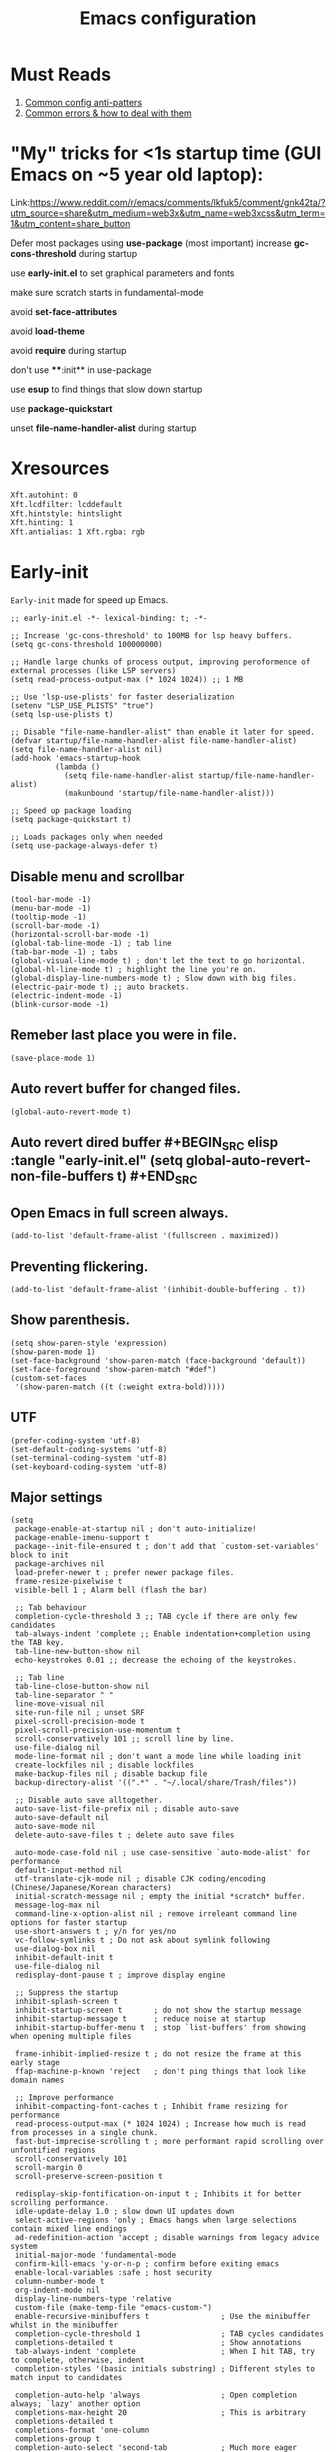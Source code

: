 #+TITLE: Emacs configuration
#+DESCRIPTION: Emacs configuration is written in orgmode. Code is directly written to the files using org-babel-tangle without the need to start orgmode at startup.
#+PROPERTY: header-args :lexical t :tangle "init.el" :mkdirp "lisp"
#+STARTUP: showeverything  hidestars

* Must Reads
1. [[https://discourse.doomemacs.org/t/common-config-anti-patterns/119][Common config anti-patters]]
2. [[https://discourse.doomemacs.org/t/common-errors-how-to-deal-with-them/58][Common errors & how to deal with them]]
* "My" tricks for <1s startup time (GUI Emacs on ~5 year old laptop):

Link:https://www.reddit.com/r/emacs/comments/lkfuk5/comment/gnk42ta/?utm_source=share&utm_medium=web3x&utm_name=web3xcss&utm_term=1&utm_content=share_button

Defer most packages using ***use-package*** (most important)
increase ***gc-cons-threshold*** during startup

use ***early-init.el*** to set graphical parameters and fonts

make sure scratch starts in fundamental-mode

avoid ***set-face-attributes***

avoid ***load-theme***

avoid ***require*** during startup

don't use ****:init** in use-package

use ***esup*** to find things that slow down startup

use ***package-quickstart***

unset ***file-name-handler-alist*** during startup

* Xresources
#+begin_src sh :tangle "~/.Xresources"
Xft.autohint: 0
Xft.lcdfilter: lcddefault
Xft.hintstyle: hintslight
Xft.hinting: 1
Xft.antialias: 1 Xft.rgba: rgb
#+end_src

* Early-init
=Early-init= made for speed up Emacs.

#+BEGIN_SRC elisp :tangle "early-init.el"
;; early-init.el -*- lexical-binding: t; -*-

;; Increase 'gc-cons-threshold' to 100MB for lsp heavy buffers.
(setq gc-cons-threshold 100000000)

;; Handle large chunks of process output, improving peroformence of external processes (like LSP servers)
(setq read-process-output-max (* 1024 1024)) ;; 1 MB

;; Use 'lsp-use-plists' for faster deserialization
(setenv "LSP_USE_PLISTS" "true")
(setq lsp-use-plists t)

;; Disable "file-name-handler-alist" than enable it later for speed.
(defvar startup/file-name-handler-alist file-name-handler-alist)
(setq file-name-handler-alist nil)
(add-hook 'emacs-startup-hook
          (lambda ()
            (setq file-name-handler-alist startup/file-name-handler-alist)
            (makunbound 'startup/file-name-handler-alist)))

;; Speed up package loading 
(setq package-quickstart t)

;; Loads packages only when needed
(setq use-package-always-defer t)
#+END_SRC

** Disable menu and scrollbar
#+BEGIN_SRC elisp :tangle "early-init.el"
(tool-bar-mode -1)
(menu-bar-mode -1)
(tooltip-mode -1)
(scroll-bar-mode -1)
(horizontal-scroll-bar-mode -1)
(global-tab-line-mode -1) ; tab line
(tab-bar-mode -1) ; tabs
(global-visual-line-mode t) ; don't let the text to go horizontal.
(global-hl-line-mode t) ; highlight the line you're on.
(global-display-line-numbers-mode t) ; Slow down with big files.
(electric-pair-mode t) ;; auto brackets.
(electric-indent-mode -1)
(blink-cursor-mode -1)
#+END_SRC

** Remeber last place you were in file.
#+BEGIN_SRC elisp :tangle "early-init.el"
(save-place-mode 1)
#+END_SRC

** Auto revert buffer for changed files.
#+BEGIN_SRC elisp :tangle "early-init.el"
(global-auto-revert-mode t)
#+END_SRC

** Auto revert dired buffer #+BEGIN_SRC elisp :tangle "early-init.el" (setq global-auto-revert-non-file-buffers t) #+END_SRC
** Open Emacs in full screen always.
#+BEGIN_SRC elisp :tangle "early-init.el"
(add-to-list 'default-frame-alist '(fullscreen . maximized))
#+END_SRC

** Preventing flickering.
#+begin_src elisp :tangle "early-init.el"
(add-to-list 'default-frame-alist '(inhibit-double-buffering . t))
#+end_src

** Show parenthesis.
#+BEGIN_SRC elisp :tangle "early-init.el"
(setq show-paren-style 'expression)
(show-paren-mode 1)
(set-face-background 'show-paren-match (face-background 'default))
(set-face-foreground 'show-paren-match "#def")
(custom-set-faces
 '(show-paren-match ((t (:weight extra-bold)))))
#+END_SRC

** UTF
#+BEGIN_SRC elisp :tangle "early-init.el"
(prefer-coding-system 'utf-8)
(set-default-coding-systems 'utf-8)
(set-terminal-coding-system 'utf-8)
(set-keyboard-coding-system 'utf-8)
#+END_SRC

** Major settings
#+BEGIN_SRC elisp :tangle "early-init.el"
(setq
 package-enable-at-startup nil ; don't auto-initialize!
 package-enable-imenu-support t
 package--init-file-ensured t ; don't add that `custom-set-variables' block to init
 package-archives nil
 load-prefer-newer t ; prefer newer package files.
 frame-resize-pixelwise t
 visible-bell 1 ; Alarm bell (flash the bar)

 ;; Tab behaviour
 completion-cycle-threshold 3 ;; TAB cycle if there are only few candidates
 tab-always-indent 'complete ;; Enable indentation+completion using the TAB key.
 tab-line-new-button-show nil
 echo-keystrokes 0.01 ;; decrease the echoing of the keystrokes.

 ;; Tab line
 tab-line-close-button-show nil
 tab-line-separator " "
 line-move-visual nil
 site-run-file nil ; unset SRF
 pixel-scroll-precision-mode t
 pixel-scroll-precision-use-momentum t
 scroll-conservatively 101 ;; scroll line by line.
 use-file-dialog nil
 mode-line-format nil ; don't want a mode line while loading init
 create-lockfiles nil ; disable lockfiles
 make-backup-files nil ; disable backup file
 backup-directory-alist '((".*" . "~/.local/share/Trash/files"))

 ;; Disable auto save alltogether.
 auto-save-list-file-prefix nil ; disable auto-save
 auto-save-default nil
 auto-save-mode nil
 delete-auto-save-files t ; delete auto save files

 auto-mode-case-fold nil ; use case-sensitive `auto-mode-alist' for performance
 default-input-method nil
 utf-translate-cjk-mode nil ; disable CJK coding/encoding (Chinese/Japanese/Korean characters)
 initial-scratch-message nil ; empty the initial *scratch* buffer.
 message-log-max nil
 command-line-x-option-alist nil ; remove irreleant command line options for faster startup
 use-short-answers t ; y/n for yes/no
 vc-follow-symlinks t ; Do not ask about symlink following
 use-dialog-box nil
 inhibit-default-init t
 use-file-dialog nil
 redisplay-dont-pause t ; improve display engine

 ;; Suppress the startup
 inhibit-splash-screen t
 inhibit-startup-screen t		; do not show the startup message
 inhibit-startup-message t      ; reduce noise at startup
 inhibit-startup-buffer-menu t  ; stop `list-buffers' from showing when opening multiple files

 frame-inhibit-implied-resize t ; do not resize the frame at this early stage
 ffap-machine-p-known 'reject   ; don't ping things that look like domain names

 ;; Improve performance
 inhibit-compacting-font-caches t ; Inhibit frame resizing for performance
 read-process-output-max (* 1024 1024) ; Increase how much is read from processes in a single chunk.
 fast-but-imprecise-scrolling t ; more performant rapid scrolling over unfontified regions
 scroll-conservatively 101
 scroll-margin 0
 scroll-preserve-screen-position t

 redisplay-skip-fontification-on-input t ; Inhibits it for better scrolling performance.
 idle-update-delay 1.0 ; slow down UI updates down
 select-active-regions 'only ; Emacs hangs when large selections contain mixed line endings
 ad-redefinition-action 'accept ; disable warnings from legacy advice system
 initial-major-mode 'fundamental-mode
 confirm-kill-emacs 'y-or-n-p ; confirm before exiting emacs
 enable-local-variables :safe ; host security
 column-number-mode t
 org-indent-mode nil
 display-line-numbers-type 'relative
 custom-file (make-temp-file "emacs-custom-")
 enable-recursive-minibuffers t                ; Use the minibuffer whilst in the minibuffer
 completion-cycle-threshold 1                  ; TAB cycles candidates
 completions-detailed t                        ; Show annotations
 tab-always-indent 'complete                   ; When I hit TAB, try to complete, otherwise, indent
 completion-styles '(basic initials substring) ; Different styles to match input to candidates

 completion-auto-help 'always                  ; Open completion always; `lazy' another option
 completions-max-height 20                     ; This is arbitrary
 completions-detailed t
 completions-format 'one-column
 completions-group t
 completion-auto-select 'second-tab            ; Much more eager
 x-stretch-cursor nil


 hscroll-margin 2
 hscroll-step 1
 ;; Emacs spends too much effort recentering the screen if you scroll the
 ;; cursor more than N lines past window edges (where N is the settings of
 ;; `scroll-conservatively'). This is especially slow in larger files
 ;; during large-scale scrolling commands. If kept over 100, the window is
 ;; never automatically recentered. The default (0) triggers this too
 ;; aggressively, so I've set it to 10 to recenter if scrolling too far
 ;; off-screen.
 scroll-conservatively 10
 scroll-margin 0
 scroll-preserve-screen-position t
 ;; Reduce cursor lag by a tiny bit by not auto-adjusting `window-vscroll'
 ;; for tall lines.
 auto-window-vscroll nil
 ;; mouse
 mouse-wheel-scroll-amount '(2 ((shift) . hscroll))
 mouse-wheel-scroll-amount-horizontal 2

 confirm-nonexistent-file-or-buffer nil

                                        ;  (setq-default isearch-lazy-count t)
 enable-recursive-minibuffers t
 kill-ring-max 100
 
 frame-title-format "E M A C S"

 browse-url-browser-function 'browse-url-xdg-open

                                        ;   custom-safe-themes t

 ;; Prevent unwanted runtime builds; packages are compiled ahead-of-time when
 ;; they are installed and site files are compiled when gccemacs is installed.
 ;; (setq comp-deferred-compilation nil)
 native-comp-jit-compilation t

 native-comp-async-report-warnings-errors nil

 ;; Prevent unwanted runtime builds in gccemacs (native-comp); packages are
 ;; compiled ahead-of-time when they are installed and site files are compiled
 ;; when gccemacs is installed.
 comp-deferred-compilation nil

 ;; Compile all sites-lisp on demand.
 native-comp-jit-compilation t

 ;; Keep the eln cache clean.
 native-compile-prune-cache t

 ;; Solve slow icon rendering
 inhibit-compacting-font-caches t

 ;; Enable ibuffer
 ibuffer-expert t

 display-buffer-alist nil

 select-enable-clipboard t ;; Copy and Paste outside of Emacs
 )

(defalias 'yes-or-no-p 'y-or-n-p) ; yes or no to y or n
(add-hook 'prog-mode-hook 'display-line-numbers-mode) ; Only use line-numbers in major modes
(add-hook 'text-mode-hook 'display-line-numbers-mode)
(windmove-default-keybindings)

;; Improve memory
(setq-default history-length 1000)
(setq-default prescient-history-length 1000)

#+END_SRC

** Fonts
#+BEGIN_SRC elisp :tangle "early-init.el"
(custom-set-faces
 ;; Default font for all text
 '(default ((t (:font "Jetbrains Mono:size=15"))))

 ;; Fringe background
                                        ;   '(fringe ((t (:background "white"))))

 ;; Current line number
 '(line-number-current-line ((t (:foreground "yellow" :background nil :inherit line-number))))

 ;; Mode-line font and weight
                                        ;   '(mode-line ((t (:font "Jetbrains Mono:size=15" :weight bold :background "black" :foreground "green"))))
                                        ; '(mode-line-active ((t (:font "CaskaydiaCove Nerd Font Mono:size=15" :weight bold :foreground "black" :background "white"))))

 ;; Comments italic, inherits font
 '(font-lock-comment-face ((t (:slant italic))))

 ;; All other syntax faces italic, no color
 '(font-lock-keyword-face ((t (:slant italic))))
 '(font-lock-function-name-face ((t (:slant italic))))
 '(font-lock-string-face ((t (:slant italic))))
 '(font-lock-variable-name-face ((t (:slant italic))))
 '(font-lock-constant-face ((t (:slant italic))))
 '(font-lock-type-face ((t (:slant italic))))
 '(font-lock-builtin-face ((t (:slant italic)))))
#+END_SRC

* Init

** Maximum native eln speed.
Look for native-compile-async using variable "C-h v =native-comp-eln-load-path="
#+BEGIN_SRC elisp
;; init.el -*- lexical-binding: t; -*-
(setq native-comp-speed 3)

(native-compile-async "/usr/lib/emacs/30.2/native-lisp" 'recursively) 
(setq native-comp-compiler-options '("-march=znver2" "-Ofast" "-g0" "-fno-finite-math-only" "-fgraphite-identity" "-floop-nest-optimize" "-fdevirtualize-at-ltrans" "-fipa-pta" "-fno-semantic-interposition" "-flto=auto" "-fuse-linker-plugin"))

(setq native-comp-driver-options '("-march=znver2" "-Ofast" "-g0" "-fno-finite-math-only" "-fgraphite-identity" "-floop-nest-optimize" "-fdevirtualize-at-ltrans" "-fipa-pta" "-fno-semantic-interposition" "-flto=auto" "-fuse-linker-plugin"))
#+END_SRC

** Emacs
#+BEGIN_SRC elisp
;; init.el -*- lexical-binding: t; -*-
;; Global tab width and use spaces
(use-package emacs 
  :ensure nil
  :defer t
  :bind
  (("C-c e" . 'my/visit-init)              ;; visit init.el
   ("C-c q" . 'my/visit-qtile)             ;; visit qtile config
   ("C-c k" . 'my/kill-all-buffers)        ;; kill all buffers
   ("<f12>" . 'my/toggle-mode-line)        ;; toggle modeline
   ("C-x 2" . 'my/split-and-follow-horizontally)
   ("C-x 3" . 'my/split-and-follow-vertically)
   ("C-c w w" . 'my/kill-whole-word)
   ("C-c w l" . 'my/copy-whole-line)
   ("C-c w h" . 'my/highlight-word)
   ("C-c i" . 'my/indent-whole-buffer)
   ("C-c v" . view-mode)
   ("C-x r" . restart-emacs)              ;; restart emacs
   ("C-c r" . recentf)                    ;; recent files list
   ("C-x C-k" . kill-buffer)              ;; kill buffer
   ("C-c p" . dmenu)
   ("C-c T" . vterm)
   ("C-c t" . vterm-toggle-cd)
   ("C-c y" . yas-expand)
   ("C-x B" . infu-bionic-reading-buffer)
   ("C-+" . text-scale-increase)
   ("C--" . text-scale-decrease)
   ("<C-wheel-down>" . text-scale-increase)
   ("<C-wheel-up>" . text-scale-decrease)
   ("C-c n" . neotree-toggle)
   ("C-." . avy-goto-char)
   ("C-c c" . compile)
   ("C-c b" . nyan-mode)
   ("C-c C-u" . package-upgrade-all)
   ("C-c g" . gdb)
   ("M-y" . popup-kill-ring)
   ("C-z" . nil))
  :custom
  (tab-width 4)
  (indent-tabs-mode nil)
  (org-startup-indented nil)
  (treesit-font-lock-level 4)
  (enable-recursive-minibuffers t)
  (read-extended-command-predicate #'command-completion-default-include-p)
  (treesit-auto-install-grammar t) ; EMACS-31
  (delete-by-moving-to-trash t) ;; Move deleted files to trash instead of permantenly deleting
  (split-width-threshold 300)
  (switch-to-buffer-obey-display-actions t)
  (tab-always-indent 'complete)
  (use-short-answers t)
  (warning-minimum-level :emergency)
  (enable-recursive-minibuffers t) ; Enable recursive minibuffers
  :config
  ;; Add prompt indicator to `completing-read-multiple'.
  ;; We display [CRM<separator>], e.g., [CRM,] if the separator is a comma.
  (defun crm-indicator (args)
    (cons (format "[CRM%s] %s"
  	              (replace-regexp-in-string
  	               "\\`\\[.*?]\\*\\|\\[.*?]\\*\\'" ""
  	               crm-separator)
  	              (car args))
          (cdr args)))
  (advice-add #'completing-read-multiple :filter-args #'crm-indicator)

  ;; Do not allow the cursor in the minibuffer prompt
  (setq minibuffer-prompt-properties
        '(read-only t cursor-intangible t face minibuffer-prompt))
  (add-hook 'minibuffer-setup-hook #'cursor-intangible-mode)

  ;; Spell checking on programming modes
  (add-hook 'prog-mode-hook 'flyspell-prog-mode))
#+END_SRC

** Autoload
#+begin_src elisp
(use-package bionic-reading
  :load-path "lisp/"
  :commands (infu-bionic-reading-buffer))

(use-package gdb
  :load-path "lisp/"
  :commands (gdb))

(use-package feature
  :load-path "lisp/"
  :commands (my/protect-vital-buffers
             my/toggle-mode-line
             my/visit-init
             my/visit-qtile
             my/highlight-word
             my/kill-all-buffers
             my/split-and-follow-horizontally
             my/split-and-follow-vertically
             my/kill-whole-word
             my/indent-whole-buffer
             my/copy-whole-line))
#+end_src

* Package Management
** Straight
#+BEGIN_SRC elisp
(defvar bootstrap-version)
(let ((bootstrap-file
       (expand-file-name
        "straight/repos/straight.el/bootstrap.el"
        (or (bound-and-true-p straight-base-dir)
            user-emacs-directory)))
      (bootstrap-version 7))
  (unless (file-exists-p bootstrap-file)
    (with-current-buffer
        (url-retrieve-synchronously
         "https://raw.githubusercontent.com/radian-software/straight.el/develop/install.el"
         'silent 'inhibit-cookies)
      (goto-char (point-max))
      (eval-print-last-sexp)))
  (load bootstrap-file nil 'nomessage))

(straight-use-package 'use-package)
(setq straight-use-package-by-default t)
#+END_SRC

** Use-package
#+BEGIN_SRC elisp
(setq package-archives '(("melpa" . "https://melpa.org/packages/")
			             ("org" . "https://orgmode.org/elpa/")
			             ("elpa" . "https://elpa.gnu.org/packages/")))
#+END_SRC

* Welcome Screen
#+BEGIN_SRC elisp
(defun show-welcome-screen-buffer ()
  "Show *Welcome-screen* buffer."
  (with-current-buffer (get-buffer-create "*Welcome-screen*")
    (setq truncate-lines t)
    (let* ((buffer-read-only)
           (image-path (expand-file-name "images/diablo.png" user-emacs-directory))
           (image (create-image image-path))
           (size (image-size image))
           (height (cdr size))
           (width (car size))
           (top-margin (floor (/ (- (window-height) height) 2)))
           (left-margin (floor (/ (- (window-width) width) 2)))
           (prompt-title "Embrace the power of Code"))
      (erase-buffer)
      (setq mode-line-format nil) ;; Disable the modeline
      (setq elscreen-toggle-display-tab nil) ; hide elscreen
      (goto-char (point-min))
      (insert (make-string top-margin ?\n ))
      (insert (make-string left-margin ?\ ))
      (insert-image image)
      (insert "\n\n\n")
      (insert (make-string (floor (/ (- (window-width) (string-width prompt-title)) 2)) ?\ ))
      (insert prompt-title))
    (setq cursor-type nil)
    (read-only-mode +1)
    (switch-to-buffer (current-buffer))
    (local-set-key (kbd "q") 'kill-this-buffer)))

(setq initial-scratch-message nil)
(setq inhibit-startup-screen t)

(when (< (length command-line-args) 2)
  (add-hook 'emacs-startup-hook (lambda ()
  			                      (when (display-graphic-p)
  			                        (show-welcome-screen-buffer)))))

#+END_SRC

* Functions

** Visible bell
#+BEGIN_SRC elisp
(setq visible-bell nil
      ring-bell-function 'double-flash-mode-line)
(defun double-flash-mode-line ()
  (let ((flash-sec (/ 3.0 20)))
    (invert-face 'mode-line)
    (run-with-timer flash-sec nil #'invert-face 'mode-line)))

                                        ; Flash the foreground of the mode-line
                                        ;(setq ring-bell-function
                                        ;      (lambda ()
                                        ;        (let ((orig-fg (face-foreground 'mode-line)))
                                        ;          (set-face-foreground 'mode-line "#F2804F")
                                        ;          (run-with-idle-timer 0.1 nil
                                        ;                               (lambda (fg) (set-face-foreground 'mode-line fg))
                                        ;                               orig-fg))))
                                        ;(setq ring-bell-function
                                        ;      (lambda ()
                                        ;        (let ((orig-fg (face-foreground 'mode-line)))
                                        ;          (set-face-foreground 'mode-line "#F2804F")
                                        ;          (run-with-idle-timer 0.1 nil
                                        ;                               (lambda (fg) (set-face-foreground 'mode-line fg))
                                        ;                               orig-fg))))
#+END_SRC

** Disable line numbers, mode-line, tab-bar and etc.
#+BEGIN_SRC elisp
(dolist (mode '(term-mode-hook
  	            shell-mode-hook
  	            treemacs-mode-hook
  	            dashboad-mode-hook
  	            neotree-mode-hook
  	            dashboard-mode-hook
  	            pdf-view-mode-hook
  	            vterm-mode-hook
  	            eshell-mode-hook))
  (add-hook mode (lambda () (display-line-numbers-mode 0) (setq mode-line-format nil) (tab-bar-mode 0) (tab-line-mode 0))))
#+END_SRC

* Zone
#+BEGIN_SRC elisp
                                        ;  (autoload 'zone-when-idle "zone" nil t)
                                        ;  (zone-when-idle 820) ; time after which zone run.
                                        ;  (setq zone-programs [zone-pgm-whack-chars])
#+END_SRC

* Dired
#+BEGIN_SRC elisp
(use-package dired-open
  :ensure t
  :straight t
  :config
  ;; Add extension-to-program mappings:
  (add-to-list 'dired-open-extensions '("pdf" "zathura"))
  (add-to-list 'dired-open-extensions '("mp4" "mpv"))
  (add-to-list 'dired-open-extensions '("mkv" "mpv"))
  (add-to-list 'dired-open-extensions '("jpg" "feh"))
  (add-to-list 'dired-open-extensions '("png" "feh"))
  ;; Enable dired-open, replacing default dired open behavior:
  (dired-open-mode))
#+END_SRC

** Dired Async
Builtin package allows =Dired= operations like copying and renaming files to run asynchronously.
#+begin_src elisp
(use-package dired-async
  :ensure nil
  :straight nil
  :defer t
  :config
  (dired-async-mode 1))
#+end_src

* Icons
#+BEGIN_SRC elisp
(use-package nerd-icons
  :ensure t
  :straight t
  :defer t)

(use-package nerd-icons-dired
  :ensure t
  :straight t
  :defer t
  :hook (dired-mode . nerd-icons-dired-mode))

(use-package nerd-icons-completion
  :ensure t
  :straight t
  :hook (after-init . nerd-icons-completion-mode)
  :config
  (nerd-icons-completion-mode))
#+END_SRC

* Vterm & vterm-toggle
#+BEGIN_SRC elisp
(use-package vterm
  :ensure t
  :straight t
  :defer t
  :commands (vterm))

(use-package vterm-toggle
  :ensure t
  :straight t
  :defer t
  :commands (vterm-toggle))
#+END_SRC

* Which key
#+BEGIN_SRC elisp
(use-package which-key
  :ensure t
  :straight t
  :defer t
  :hook (after-init . which-key-mode)
  :custom
  (which-key-lighter "")
                                        ;  (which-key-sort-order #'which-key-order-alpha)
  (which-key-sort-uppercase-first nil)
  (which-key-add-column-padding 1)
  (which-key-max-display-columns nil)
  (which-key-min-display-lines 6)
  (which-key-compute-remaps t)
  (which-key-side-window-slot -10)
  (which-key-separator " -> ")
  (which-key-allow-evil-operators t)
  (which-key-use-C-h-commands t)
  (which-key-show-remaining-keys t)
  (which-key-show-prefix 'bottom)
  :config
  (which-key-mode)
  (setq which-key-idle-delay 0.5) ;; company-idle-delay set to low causes latency while typing use with caution.
  (which-key-setup-side-window-bottom)
  (which-key-setup-minibuffer))
#+END_SRC

* COMMENT Nyan
#+BEGIN_SRC elisp
(use-package nyan-mode
  :straight t
  :defer 2
  :config
  (nyan-mode)
  :custom
  (nyan-animate-nyancat t)
  (autoload 'nyan-mode "nyan-mode" "Nyan Mode" t)
  (nyan-bar-length 22)
  (nyan-animation-frame-interval )
  (nyan-minimum-window-width 8)
  (nyan-wavy-trail t)
  (nyan-cat-face-number 3))
#+END_SRC

** Persistent history.
#+BEGIN_SRC elisp
(use-package savehist
  :straight nil
  :defer 1
  :config
  (setq history-length 15)
  (savehist-mode 1))
#+END_SRC

* Writing 

** Org 
#+BEGIN_SRC elisp
;; Org mode, if you still want it for notes/tasks
(use-package org
  :ensure t
  :straight t
  :defer t
  :config
  (setq org-agenda-files '("~/Documents/org/")
        org-log-done 'time
        org-hide-emphasis-markers t
	    org-ellipsis "  ."
        org-src-fontify-natively t
	    org-src-tab-acts-natively t
        org-pretty-entities t
        org-edit-src-content-indentation 0)

  ;; Org babel
  (org-babel-do-load-languages
   'org-babel-load-languages
   '((emacs-lisp . t)
     (python . t)
     (lisp . t)
     (shell . t)
     (lua . t)
     (calc . t)
     (sql . t)
     (C . t))))

(with-eval-after-load 'org
  ;; Org document title color and size
  (set-face-attribute 'org-document-title nil :foreground "#D160A6" :height 2.0 :weight 'bold)
  ;; Org headings levels 1-7 beautiful colors
  (set-face-attribute 'org-level-1 nil :foreground "#D16D9E" :height 1.5 :weight 'bold)
  (set-face-attribute 'org-level-2 nil :foreground "#89B8C2" :height 1.4 :weight 'bold)
  (set-face-attribute 'org-level-3 nil :foreground "#E4B062" :height 1.3 :weight 'bold)
  (set-face-attribute 'org-level-4 nil :foreground "#8FA88C" :height 1.2 :weight 'bold)
  (set-face-attribute 'org-level-5 nil :foreground "#6094AF" :weight 'bold)
  (set-face-attribute 'org-level-6 nil :foreground "#BF9F84" :weight 'bold)
  (set-face-attribute 'org-level-7 nil :foreground "#B86B6B" :weight 'bold))

#+END_SRC

*** Org Modern
#+begin_src elisp
(use-package org-modern
  :ensure t
  :straight t
  :defer t
  :hook ((org-mode . org-modern-mode)
         (org-agenda-finalize . org-modern-agenda))
  :config
  (setq
   org-hide-emphasis-markers t
   org-pretty-entities t
   org-insert-heading-respect-content t
   org-agenda-tags-column 0))
#+end_src

* Vim Layer

** Evil mode
#+BEGIN_SRC elisp
(use-package evil
  :ensure t
  :straight t
  :defer t
  :hook (after-init . evil-mode)
  :config
  (setq evil-want-integration t
      	evil-want-keybinding nil
      	evil-want-C-u-scroll t ; scrolling using p and n without holding ctrl.
      	evil-want-C-u-delete t 
      	evil-vspli-window-right t
      	evil-split-window-below t)
  (evil-set-initial-state 'dired-mode 'normal) ;evil-mode in dired.
  ;; Set SPC as the leader key
  (evil-set-leader 'normal (kbd "SPC"))
  (evil-set-leader 'visual (kbd "SPC"))

  ;; Files-
  (evil-define-key 'normal 'global (kbd "<leader> f") 'find-file)
  (evil-define-key 'normal 'global (kbd "<leader> d") 'dired)
  (evil-define-key 'normal 'global (kbd "<leader> pv") 'dired-jump)
  (evil-define-key 'normal 'global (kbd "<leader> c") 'compile)
  (evil-define-key 'normal 'global (kbd "<leader> w") 'save-buffer)
  (evil-define-key 'normal 'global (kbd "<leader> q") 'evil-quit)
  (evil-define-key 'normal 'global (kbd "<leader> r") 'restart-emacs)
  (evil-define-key 'normal 'global (kbd "<leader> b b") 'ibuffer)
  (evil-define-key 'normal 'global (kbd "<leader> b") 'switch-to-buffer)
                                        ;        (evil-define-key 'normal 'global (kbd "<leader> k") 'kill-current-buffer)
  (evil-define-key 'normal 'global (kbd "<leader> u") 'undo)
  (evil-define-key 'normal 'global (kbd "<leader> z") 'undo-redo)
  (evil-define-key 'normal 'global (kbd "<leader> g U") 'evil-upcase)

  ;; Orgmode
  (evil-define-key 'normal 'global (kbd "<leader> SPC") 'org-babel-tangle)

  (evil-define-key 'normal 'global (kbd "<leader> t") 'vterm-toggle-cd)

  ;; Windows
  (evil-define-key 'normal 'global (kbd "<leader> o") 'other-window)
  (evil-define-key 'normal 'global (kbd "<leader> k") 'kill-buffer)

  ;; Comment or uncommnet
  (evil-define-key 'normal 'global (kbd "gcc") 'comment-line)
  )
#+END_SRC

** Evil collection
#+BEGIN_SRC elisp
(use-package evil-collection
  :ensure t
  :straight t
  :defer t
  :after (evil)
  :config
  (evil-collection-init))
#+END_SRC

** Evil tutor
#+BEGIN_SRC elisp
(use-package evil-tutor
  :ensure t
  :straight t
  :defer t
  :commands (evil-tutor))
#+END_SRC

** COMMENT Evil nerd commenter
#+begin_src elisp
(use-package evil-nerd-commenter
  :ensure t
  :straight t
  :defer t
  :after (evil)
  :config
  ;; (evil-nerd-commenter))
#+end_src

** COMMENT Meow
#+BEGIN_SRC elisp
(use-package meow 
  :ensure t
  :straight t
  :defer t)

(defun meow-setup ()
  (setq meow-cheatsheet-layout meow-cheatsheet-layout-qwerty)
  (meow-motion-define-key
   '("j" . meow-next)
   '("k" . meow-prev)
   '("<escape>" . ignore))
  (meow-leader-define-key
   ;; Use SPC (0-9) for digit arguments.
   '("1" . meow-digit-argument)
   '("2" . meow-digit-argument)
   '("3" . meow-digit-argument)
   '("4" . meow-digit-argument)
   '("5" . meow-digit-argument)
   '("6" . meow-digit-argument)
   '("7" . meow-digit-argument)
   '("8" . meow-digit-argument)
   '("9" . meow-digit-argument)
   '("0" . meow-digit-argument)
   '("/" . meow-keypad-describe-key)
   '("?" . meow-cheatsheet))
  (meow-normal-define-key
   '("0" . meow-expand-0)
   '("9" . meow-expand-9)
   '("8" . meow-expand-8)
   '("7" . meow-expand-7)
   '("6" . meow-expand-6)
   '("5" . meow-expand-5)
   '("4" . meow-expand-4)
   '("3" . meow-expand-3)
   '("2" . meow-expand-2)
   '("1" . meow-expand-1)
   '("-" . negative-argument)
   '(";" . meow-reverse)
   '("," . meow-inner-of-thing)
   '("." . meow-bounds-of-thing)
   '("[" . meow-beginning-of-thing)
   '("]" . meow-end-of-thing)
   '("a" . meow-append)
   '("A" . meow-open-below)
   '("b" . meow-back-word)
   '("B" . meow-back-symbol)
   '("c" . meow-change)
   '("d" . meow-delete)
   '("D" . meow-backward-delete)
   '("e" . meow-next-word)
   '("E" . meow-next-symbol)
   '("f" . meow-find)
   '("g" . meow-cancel-selection)
   '("G" . meow-grab)
   '("h" . meow-left)
   '("H" . meow-left-expand)
   '("i" . meow-insert)
   '("I" . meow-open-above)
   '("j" . meow-next)
   '("J" . meow-next-expand)
   '("k" . meow-prev)
   '("K" . meow-prev-expand)
   '("l" . meow-right)
   '("L" . meow-right-expand)
   '("m" . meow-join)
   '("n" . meow-search)
   '("o" . meow-block)
   '("O" . meow-to-block)
   '("p" . meow-yank)
   '("q" . meow-quit)
   '("Q" . meow-goto-line)
   '("r" . meow-replace)
   '("R" . meow-swap-grab)
   '("s" . meow-kill)
   '("t" . meow-till)
   '("u" . meow-undo)
   '("U" . meow-undo-in-selection)
   '("v" . meow-visit)
   '("w" . meow-mark-word)
   '("W" . meow-mark-symbol)
   '("x" . meow-line)
   '("X" . meow-goto-line)
   '("y" . meow-save)
   '("Y" . meow-sync-grab)
   '("z" . meow-pop-selection)
   '("'" . repeat)
   '("<escape>" . ignore)))

(require 'meow)
(meow-setup)
(meow-global-mode 1)
#+END_SRC

* Bionic Reading
#+BEGIN_SRC elisp :tangle "lisp/bionic-reading.el"
;; -*- lexical-binding: t; -*-
(defvar infu-bionic-reading-face nil "a face for `infu-bionic-reading-region'.")

(setq infu-bionic-reading-face 'bold)
;; try
;; 'bold
;; 'error
;; 'warning
;; 'highlight
;; or any value of M-x list-faces-display

(defun infu-bionic-reading-buffer ()
  "Bold the first few chars of every word in current buffer.
  Version 2022-05-21"
  (interactive)
  (infu-bionic-reading-region (point-min) (point-max)))

(defun infu-bionic-reading-region (Begin End)
  "Bold the first few chars of every word in region.
  Version 2022-05-21"
  (interactive "r")
  (let (xBounds xWordBegin xWordEnd  )
    (save-restriction
	  (narrow-to-region Begin End)
	  (goto-char (point-min))
	  (while (forward-word)
	    ;; bold the first half of the word to the left of cursor
	    (setq xBounds (bounds-of-thing-at-point 'word))
	    (setq xWordBegin (car xBounds))
	    (setq xWordEnd (cdr xBounds))
	    (setq xBoldEndPos (+ xWordBegin (1+ (/ (- xWordEnd xWordBegin) 2))))
	    (put-text-property xWordBegin xBoldEndPos
			               'font-lock-face infu-bionic-reading-face)))))

(provide 'bionic-reading)
#+END_SRC

* Features

** Don't let the specified get killed.
#+BEGIN_SRC elisp :tangle "lisp/feature.el"
;; -*- lexical-binding: t; -*-
(defun my/protect-vital-buffers ()
  "Prevent killing vital buffers."
  (not (member (buffer-name) '("*Welcome-screen*"))))
(message "I'm Immortal")
(add-hook 'kill-buffer-query-functions #'my/protect-vital-buffers)
#+END_SRC

** Toggle modeline
#+BEGIN_SRC elisp :tangle "lisp/feature.el"
(defun my/toggle-mode-line ()
  "Toggles the modeline on and off."
  (interactive) 
  (setq mode-line-format
        (if (equal mode-line-format nil)
            (default-value 'mode-line-format)) )
  (redraw-display))
(global-set-key [M-f12] 'toggle-mode-line) 
#+end_src

** Visit the config.
#+BEGIN_SRC elisp :tangle "lisp/feature.el"
(defun my/visit-init ()
  "Open the Emacs init file."
  (interactive)
  (message "Opening Emacs Init")
  (find-file (expand-file-name "config.org" user-emacs-directory)))
#+END_SRC

** Visit the qtile config.
#+BEGIN_SRC elisp :tangle "lisp/feature.el"
(defun my/visit-qtile ()
  "Open the qtile cofnig file."
  (interactive)
  (message "Opening Qtile Configuration")
  (find-file "~/.config/qtile/config.py"))
#+END_SRC

** Highlight the word.
#+BEGIN_SRC elisp :tangle "lisp/feature.el"
(defun my/highlight-word ()
  "Highlight the current word you are on."
  (interactive)
  (message "Highlighting word")
  (backward-word 1)
  (set-mark-command nil)
  (forward-word 1))
#+END_SRC

** Close all buffers
#+BEGIN_SRC elisp :tangle "lisp/feature.el"
(defun my/kill-all-buffers ()
  "Kill all the buffers."
  (interactive)
  (message "Killed all buffers")
  (mapc 'kill-buffer (buffer-list)))
#+end_src

** Switch cursor automatically to new window.
#+BEGIN_SRC elisp :tangle "lisp/feature.el"
(defun my/split-and-follow-horizontally ()
  "Split horziontally and follow."
  (interactive)
  (split-window-below)
  (balance-windows)
  (other-window 1))

(defun my/split-and-follow-vertically ()
  "Split vertically and follow."
  (interactive)
  (split-window-right)
  (balance-windows)
  (other-window 1))
#+END_SRC

** Kill the whole word
#+BEGIN_SRC elisp :tangle "lisp/feature.el"
(defun my/kill-whole-word ()
  "kill the whole word."
  (interactive)
  (message "Killed whole word")
  (backward-word)
  (kill-word 1))
#+END_SRC

** Copy the whole line
#+BEGIN_SRC elisp :tangle "lisp/feature.el"
(defun my/copy-whole-line ()
  "Copy whole line."
  (interactive)
  (message "Copied whole line")
  (save-excursion
    (kill-new
     (buffer-substring
      (pos-bol)
      (pos-eol)))))
#+END_SRC

** Indent whole buffer 
#+begin_src elisp :tangle "lisp/feature.el"
(defun my/indent-whole-buffer ()
  "Indent the entire buffer without affecting point or mark."
  (interactive)
  (save-excursion
    (save-restriction
      (indent-region (point-min) (point-max)))))
#+end_src

** Keep this at the bottom of the feature file.
#+begin_src elsip :tangle "lisp/feature.el"
(provide 'feature)
#+end_src

* Hardtime
#+BEGIN_SRC elisp
(use-package hardtime
  :ensure t
  :straight t
  :defer t
  :disabled t
  :config
  (defun evil-hardtime-check-command ()
    "Return non-nil if the currently executed command should be checked."
    (memq this-command '( next-line previous-line evil-previous-visual-line
                          right-char left-char left-word right-word
                          evil-forward-char evil-backward-char
                          evil-next-line evil-previous-line)))
  :custom
  (hardtime-predicate #'evil-hardtime-check-command)
  :hook
  (text-mode . hardtime-mode)
  (prog-mode . hardtime-mode))
#+END_SRC

* Theme

** Catppuccin
#+BEGIN_SRC elisp
(use-package catppuccin-theme
  :ensure t
  :straight t
  :init
  (load-theme 'catppuccin :no-confirm)
  :config
  (setq catppuccin-flavor 'mocha)
  (catppuccin-set-color 'base "#000000")
  (catppuccin-set-color 'mantle "#000000" 'mocha)
  (catppuccin-set-color 'crust "#000000" 'mocha)
  (catppuccin-reload))
#+END_SRC

* Programming

** M-x compile
#+BEGIN_SRC elisp
(defun compile-and-run-current-file ()
  "Compile or run the current file depending on its extension."
  (interactive)
  (let* ((file (buffer-file-name))
         (ext (file-name-extension file))
         (cmd
          (cond
           ((member ext '("c"))
            (format "gcc '%s' -o /tmp/a.out && /tmp/a.out" file))
           ((member ext '("asm" "s"))

            (format "nasm -f elf64 %s -o /tmp/a.o && ld /tmp/a.o -o /tmp/a.out && /tmp/a.out" file))
           ((member ext '("py"))
            (format "python3 %s" file))
           ((member ext '("lua"))
            (format "lua %s" file))
           (t (format "chmod +x %s && %s" file file)))))
    (compilation-start cmd)))

(add-to-list 'display-buffer-alist
             '("\\*compilation\\*"
               (display-buffer-reuse-window display-buffer-at-bottom)
               (window-height . 0.25)))

(global-set-key (kbd "C-c r") 'compile-and-run-current-file)
#+END_SRC

** GDB
#+BEGIN_SRC elisp
(use-package gdb-mi
  :ensure t
  :straight (:host github :repo "weirdNox/emacs-gdb" :files ("*.el" "*.c" "*.h" "Makefile"))
  :init
  (fmakunbound 'gdb)
  (fmakunbound 'gdb-enable-debug))
#+END_SRC

** Tree sitter
#+BEGIN_SRC elisp
(use-package tree-sitter
  :ensure t
  :straight t
  :defer t
  :hook ((python-mode c-mode c++-mode lua-mode sh-mode asm-mode
                      go-mode rust-mode js-mode typescript-mode
                      json-mode yaml-mode bash-mode html-mode)
         . tree-sitter-hl-mode))

(use-package tree-sitter-langs
  :ensure t
  :straight t
  :defer t)
#+END_SRC

** COMMENT Eglot
=Eglot= is lightweight inbuild emacs package server for Lsp.
#+BEGIN_SRC elisp
(use-package eglot
  :ensure nil
  :straight nil
  :defer t
  :hook ((c-mode c++-mode python-mode bash-mode lua-mode sh-mode asm-mode) . eglot-ensure)
  :config
  ;; CRITICAL: Disable flymake integration - we use flycheck exclusively
  (add-to-list 'eglot-stay-out-of 'flymake)
  (setq eglot-sync-connect nil)
  
  ;; Enhanced LSP communication settings
  (setq eglot-events-buffer-size 0            ; Disable events buffer for performance
        eglot-autoshutdown t                  ; Auto-shutdown unused servers
        eglot-sync-connect nil                ; Async connection for responsiveness
        eglot-extend-to-xref t                ; Enhanced cross-references
        eglot-report-progress nil)            ; Disable progress reports for focus
  
  ;; Server performance optimizations
  (setq eglot-events-buffer-config '(:size 0 :format short))
  ;; Key bindings for LSP operations
  :bind (:map eglot-mode-map
              ("C-c l r" . eglot-rename)
              ("C-c l a" . eglot-code-actions)
              ("C-c l f" . eglot-format)
              ("C-c l d" . eglot-find-declaration)
              ("C-c l i" . eglot-find-implementation)
              ("C-c l t" . eglot-find-typeDefinition)))

(with-eval-after-load 'eglot
  (add-to-list 'eglot-server-programs
               '(c-ts-mode . ("clangd" "--offset-encoding=utf-16" "ccls")))
  (add-to-list 'eglot-server-programs
               '(c++-ts-mode . ("clangd" "--offset-encoding=utf-16" "ccls")))
  (add-to-list 'eglot-server-programs
               '(python-ts-mode . ("python-flake8")))
  (add-to-list 'eglot-server-programs
               '(lua-ts-mode . ("lua-language-server")))
  (add-to-list 'eglot-server-programs
               '(bash-ts-mode . ("bash-language-server" "start" "spellcheck"))))

(setq major-mode-remap-alist
      '((c-mode . c-ts-mode)
        (c++-mode . c++-ts-mode)
        (python-mode . python-ts-mode)
        (lua-mode . lua-ts-mode)
        (sh-mode . bash-ts-mode)))

;; Ensure eglot starts with Tree-sitter modes
(dolist (mode '(python-ts-mode c-ts-mode c++-ts-mode bash-ts-mode lua-ts-mode))
  (add-hook (intern (format "%s-hook" mode)) #'eglot-ensure))
;; ...and so on

(setq treesit-language-source-alist
      '((c    "https://github.com/tree-sitter/tree-sitter-c")
        (cpp  "https://github.com/tree-sitter/tree-sitter-cpp")
        (bash "https://github.com/tree-sitter/tree-sitter-bash")
        (lua  "https://github.com/tree-sitter/tree-sitter-lua")
        (python "https://github.com/tree-sitter/tree-sitter-python")))

(add-to-list 'auto-mode-alist '("\\.lua\\'" . lua-ts-mode))

#+END_SRC

** Flycheck
#+begin_src elisp
(use-package flycheck
  :ensure t
  :straight t
  :defer t
  :hook (prog-mode . flycheck-mode)
  :init
  (progn
    (define-fringe-bitmap 'my-flycheck-fringe-indicator
      (vector #b00011111
              #b00011111
              #b00011111
              #b00011111
              #b00011111
              #b00011111
              #b00011111
              #b00011111
              #b00011111
              #b00011111
              #b00011111
              #b00011111
              #b00011111
              #b00011111
              #b00011111
              #b00011111
              #b00011111)
      ;; (vector #b11111000
      ;;         #b11111000
      ;;         #b11111000
      ;;         #b11111000
      ;;         #b11111000
      ;;         #b11111000
      ;;         #b11111000
      ;;         #b11111000
      ;;         #b11111000
      ;;         #b11111000
      ;;         #b11111000
      ;;         #b11111000
      ;;         #b11111000
      ;;         #b11111000
      ;;         #b11111000
      ;;         #b11111000)
      20  ;; height inferred
      12)   ;; width
    (flycheck-define-error-level 'error
      :severity 2
      :overlay-category 'flycheck-error-overlay
      :fringe-bitmap 'my-flycheck-fringe-indicator
      :fringe-face 'flycheck-fringe-error)
    (flycheck-define-error-level 'warning
      :severity 1
      :overlay-category 'flycheck-warning-overlay
      :fringe-bitmap 'my-flycheck-fringe-indicator
      :fringe-face 'flycheck-fringe-warning)
    (flycheck-define-error-level 'info
      :severity 0
      :overlay-category 'flycheck-info-overlay
      :fringe-bitmap 'my-flycheck-fringe-indicator
      :fringe-face 'flycheck-fringe-info))
  :config
  (custom-set-faces
   '(flycheck-fringe-error ((t (:foreground "red"))))
   '(flycheck-fringe-warning ((t (:foreground "yellow"))))
   '(flycheck-fringe-info ((t (:foreground "blue")))))
  ;; Key bindings for rapid error navigation
  :bind (("C-c n" . flycheck-next-error)
         ("C-c p" . flycheck-previous-error)
         ("C-c l" . flycheck-list-errors)
         ("C-c v" . flycheck-verify-setup)
         ("C-c ?" . flycheck-describe-checker)
         ("C-c s" . flycheck-select-checker)))

;; Mission-critical error checking settings
(setq flycheck-check-syntax-automatically '(save idle-change mode-enabled)
                                        ;      flycheck-idle-change-delay 0.5          ; Quick feedback
                                        ;      flycheck-display-errors-delay 0.2       ; Immediate error display
      flycheck-highlighting-mode 'symbols     ; Highlight entire symbols
      flycheck-indication-mode 'left-fringe   ; Clear visual indicators
      flycheck-standard-error-navigation t    ; Standard navigation
      flycheck-deferred-syntax-check nil)     ; No deferred checking

;; Enhanced error display for critical systems
(setq flycheck-display-errors-function #'flycheck-display-error-messages-unless-error-list)

;; Ensure all checkers are visible
(setq flycheck-mode-line-prefix "⚠")

;; Critical: Enable checker chaining for comprehensive analysis
(setq flycheck-checker-error-threshold nil)  ; No error limit

;; Ensure immediate error feedback
(setq-default flycheck-check-syntax-automatically '(save idle-change mode-enabled))

;; Enhanced error persistence
(setq flycheck-relevant-error-other-file-show t)

;; Critical: Ensure errors are always visible
(setq flycheck-highlighting-mode 'symbols)
(setq flycheck-indication-mode 'left-fringe)

;; Ensure Flycheck shows errors automatically when point moves
(setq flycheck-auto-display-errors-after-checking t)

;; Disable flymake globally - we use flycheck exclusively
(setq-default flymake-mode nil)

;; Ensure flycheck loads before eglot
(setq package-install-upgrade-built-in t)

;; C/C++ Configuration - For system-critical code
;;(add-hook 'c-mode-hook
;;          (lambda ()
;;            (eglot-ensure)
;;            ;; Enable additional static analysis
;;            (setq-local flycheck-checkers '(c/c++-clang c/c++-gcc c/c++-cppcheck))
;;            (flycheck-mode 1)))
;;
;;(add-hook 'c++-mode-hook
;;          (lambda ()
;;            (eglot-ensure)
;;            (setq-local flycheck-checkers '(c/c++-clang c/c++-gcc c/c++-cppcheck))
;;            (flycheck-mode 1)))
;;
;;;; Python Configuration - Enhanced for data analysis and security
;;(add-hook 'python-mode-hook
;;          (lambda ()
;;            (eglot-ensure)
;;            ;; Multiple checker chain for comprehensive analysis
;;            (setq-local flycheck-checkers '(python-pylsp python-flake8 python-pylint python-mypy))
;;            (flycheck-mode 1)))
;;
;;;; Rust Configuration - Memory safety critical
;;(add-hook 'rust-mode-hook
;;          (lambda ()
;;            (eglot-ensure)
;;            (setq-local flycheck-checkers '(rust-cargo rust-clippy))
;;            (flycheck-mode 1)))
#+end_src

** Lsp ui
#+begin_src elisp
(use-package lsp-ui
  :ensure t
  :commands lsp-ui-mode
  :hook (prog-mode . lsp-ui-mode)
  :config
  (lsp-ui-mode)
  :init
  ;; Reduce sideline clutter by limiting virtual text
  (setq lsp-ui-sideline-enable t
        lsp-ui-sideline-show-code-actions t
        lsp-ui-sideline-show-hover t
        lsp-ui-sideline-ignore-duplicate t
        lsp-ui-peek-enable t
        lsp-ui-peek-peek-height 25
        lsp-ui-peek-list-width 60
        lsp-ui-peek-fontify 'always
        ;; Configure flycheck integration
        lsp-ui-flycheck-enable t
        ;; Customize doc popup
        lsp-ui-doc-enable t
        lsp-ui-doc-header t
        lsp-ui-doc-include-signature t
        lsp-ui-doc-position 'at-point
        lsp-ui-doc-use-childframe t
        ;; Enable breadcrumb navigation in headerline
        lsp-headerline-breadcrumb-enable t
        lsp-headerline-breadcrumb-segments '(path-up-to-project file symbols)
        lsp-headerline-breadcrumb-icons-enable t)
  :config
  ;; Enable lsp-ui-mode whenever lsp-mode is active
  (add-hook 'lsp-mode-hook #'lsp-ui-mode)

  ;; Optional: Customize keybindings for lsp-ui peek interface
  (define-key lsp-mode-map (kbd "C-c u") 'lsp-ui-peek-find-definitions)
  (define-key lsp-mode-map (kbd "C-c U") 'lsp-ui-peek-find-references))
#+end_src


** COMMENT Flymake
#+begin_src elisp
(use-package flymake
  :ensure nil
  :straight nil
  :disabled t
  :defer t
  :hook (prog-mode . flymake-mode)
  :custom
  (flymake-indicator-type 'margins)
  (flymake-margin-indicators-string
   `((error ,(propertize "┃"
                         'face '(:inherit compilation-error
                                          :weight bold :height 1.5
                                          :background "#5c0000" :foreground "red")
                         'display '((margin left-margin)))
            compilation-error)

     (warning ,(propertize "┃"
                           'face '(:inherit compilation-warning
                                            :weight bold :height 1.5
                                            :background "#5c3d00" :foreground "yellow")
                           'display '((margin left-margin)))
              compilation-warning)

     (note ,(propertize "┃"
                        'face '(:inherit compilation-info
                                         :weight bold :height 1.5
                                         :background "#003d1f" :foreground "green")
                        'display '((margin left-margin)))
           compilation-info))))
#+end_src

** COMMENT Flycheck-eglot
#+begin_src elisp
(use-package flycheck-eglot
  :ensure t
  :straight t
                                        ;  :after (flycheck eglot)
  :defer t
  :hook (prog-mode . flycheck-eglot-mode)
  :config
  ;; CRITICAL: Enable global integration
  (global-flycheck-eglot-mode 1)
  
  ;; NON-EXCLUSIVE MODE: Combine LSP + traditional checkers for maximum coverage
  (setq flycheck-eglot-exclusive nil)
  
  (global-flycheck-eglot-mode 1)
  
  ;; Enable diagnostic tags for enhanced error categorization
  (setq flycheck-eglot-enable-diagnostic-tags t)
  
  ;; Custom tag labels for better error identification
  (setq flycheck-eglot-tag-labels '("⚠" "⚠" "!"))
  
  ;; Enhanced error level configuration
  (setq flycheck-eglot-level-tag-separator ": ")
  (defun my/eglot-diagnostics-to-flycheck (report &rest _)
    "Convert Eglot diagnostics REPORT to Flycheck errors and report to Flycheck."
    (when (bound-and-true-p flycheck-mode)
      (let ((errors
             (mapcar
              (lambda (diag)
                (flycheck-error-new
                 :buffer (current-buffer)
                 :checker 'eglot
                 :filename (flycheck-error-buffer diag)
                 :line (flycheck-error-line diag)
                 :column (flycheck-error-column diag)
                 :message (flycheck-error-message diag)
                 :level (flycheck-error-level diag)))
              report)))
        (flycheck-report-error-new-errors errors)))))
#+end_src

** Eldoc
#+begin_src elisp
(use-package eldoc
  :ensure nil
  :straight nil
  :defer t
  :config
  (global-eldoc-mode))
#+end_src

* Completion

** Mini buffer
Below is a modern Emacs completion system configuration using use-package, leveraging only built-in packages (no Vertico, Ivy, or Helm). This setup uses fido-mode, fido-vertical-mode, and modern completion styles for a smooth, efficient experience:
#+begin_src elisp 
;; Modern Minibuffer Completion Framework (built-in only)
(use-package minibuffer
  :ensure nil
  :straight nil
  :config
  ;; Enable Fido-mode for minibuffer completion
  (fido-mode 1)
  ;; Vertical candidate display (built-in)
  (fido-vertical-mode 1)
  ;; Use fuzzy 'flex' and 'basic' matching styles
  (setq completion-styles '(basic flex))
  ;; Display one-column candidate list, up to 20
  (setq completions-format 'one-column)
  (setq completions-max-height 20)
  ;; Show completions buffer as a popup, no auto-select
  (setq completion-auto-help 'visible)
  (setq completion-auto-select nil)
  ;; Sort candidates by historical usage
  (setq completions-sort 'historical)
  ;; Ignore case when matching
  (setq completion-ignore-case t)
  ;; Quick cycling for few candidates
  (setq completion-cycle-threshold 3)
  ;; Cycle through candidates with C-n/C-p
  (define-key minibuffer-local-completion-map (kbd "C-n") 'minibuffer-next-completion)
  (define-key minibuffer-local-completion-map (kbd "C-p") 'minibuffer-previous-completion)
  ;; Enable completion preview in Emacs 30+
  (when (boundp 'completion-preview-mode)
    (completion-preview-mode 1)))
#+end_src

*** Marginalia
#+begin_src elisp
(use-package marginalia
  :ensure t
  :straight t
  :defer t
  :bind (:map minibuffer-local-map
              ("M-A" . marginalia-cycle))
  :custom
  (marginalia-max-relative-age 0)
  (marginalia-align 'right)
  :hook (after-init . marginalia-mode))
#+end_src

** Code

*** COMMENT Company
#+BEGIN_SRC elisp
(use-package company
  :ensure t
  :straight t
  :defer t
  :hook ((lsp-mode) . company-mode)
  :config
  (setq company-idle-delay 0.1) ;; company-idle-delay set to low causes latency while typing use with caution.
  (setq company-minimum-prefix-length 3))

(with-eval-after-load 'company
  (define-key company-active-map (kbd "M-n") nil)
  (define-key company-active-map (kbd "M-p") nil)
  (define-key company-active-map (kbd "C-n") #'company-select-next)
  (define-key company-active-map (kbd "C-p") #'company-select-previous)
  (define-key company-active-map (kbd "SPC") #'company-abort))
#+END_SRC

* Snippets
** Yasnippet
#+begin_src elisp
(use-package yasnippet
  :ensure t
  :straight t
  :defer t
  :hook (after-init . yas-global-mode)
                                        ;  :hook (org-mode . yas-minor-mode)  ;; Enable yasnippet in org-mode buffers :config
  (yas-reload-all))                   ;; Load all snippet definitions (from ~/.emacs.d/snippets/ by default)
#+end_src

*** Source Code block
#+begin_src elisp :tangle snippets/org-mode/src
# -*- mode: snippet -*-
# name: source block
# key: src
# --
,#+begin_src ${1:Language}
$0
,#+end_src
#+end_src

*** Template
#+begin_src elisp :tangle snippets/org-mode/temp
# -*- mode: snippet -*-
# name: template
# key: temp
# --
,#+TITLE: ${1:title}
,#+AUTHOR: ${2:author}
,#+DATE: `(format-time-string "%Y-%m-%d")`
-----
#+end_src

*** Insert TODO heading with Priority and Tags
#+begin_src elisp :tangle snippets/org-mode/todo
# -*- mode: snippet -*-
# name: TODO entry
# key: todo
# --
\* TODO [#${1:A}] ${2:Task description}       :${3:tags}:
DEADLINE: <${4:yyyy-mm-dd}>
$0
#+end_src

*** Insert Org table with caption
#+begin_src elisp :tangle snippets/org-mode/table
# -*- mode: snippet -*-
# name: table with caption
# key: table
# --
|--------------+--------------|
| ${1:Column1} | ${2:Column2} |
|--------------+--------------|
| ${4:Value1}  | ${5:Value2}  |
|--------------+--------------|
,#+CAPTION: ${7:Table caption here}
$0
#+end_src

** Doom modeline
#+begin_src elisp
;;; init.el or config.el

;; 1. Install and enable Doom Modeline
(use-package doom-modeline
  :ensure t
  :straight t
  :defer t
  :hook (after-init . doom-modeline-mode)
  :init
  ;; Let imenu see `doom-modeline-def-*' forms
  (setq doom-modeline-support-imenu t)

  ;; Sizing (GUI only)
  (setq doom-modeline-height            25
        doom-modeline-bar-width         4
        doom-modeline-hud               nil
        doom-modeline-window-width-limit 85)

  ;; Buffer path style: relative from project
  (setq doom-modeline-buffer-file-name-style 'relative-from-project)

  ;; Diagnostics: Flycheck integration
  ;; Use Flycheck (disable Eglot’s Flymake integration)
  (with-eval-after-load 'eglot
    (add-to-list 'eglot-stay-out-of '(flymake)))
  (setq doom-modeline-check-icon         t
        doom-modeline-check-simple-format t
        doom-modeline-number-limit       99)

  ;; LSP status (works with Eglot)
  (setq doom-modeline-lsp t
        doom-modeline-lsp-icon t)

  ;; Evil state indicator
  (setq doom-modeline-modal            t
        doom-modeline-modal-icon       t
        doom-modeline-modal-modern-icon nil)

  ;; Core display options
  (setq doom-modeline-buffer-name            t
        doom-modeline-highlight-modified-buffer-name t
        doom-modeline-column-zero-based      t
        doom-modeline-percent-position       '(-3 "%p")
        doom-modeline-position-line-format   '("L%l")
        doom-modeline-position-column-format '("C%c")
        doom-modeline-position-column-line-format '("%l:%c")
        doom-modeline-minor-modes            nil
        doom-modeline-enable-word-count      nil
        doom-modeline-buffer-encoding        t
        doom-modeline-indent-info            t
        doom-modeline-total-line-number      t
        doom-modeline-vcs-icon               t
        doom-modeline-vcs-max-length         15
        doom-modeline-project-name           t
        doom-modeline-persp-name             t
        doom-modeline-workspace-name         t
        doom-modeline-mu4e                   t
        doom-modeline-gnus                   t
        doom-modeline-irc                    t
        doom-modeline-battery                t
        doom-modeline-time                   t
        doom-modeline-time-icon              t
        doom-modeline-time-live-icon         t
        doom-modeline-time-analogue-clock    t
        doom-modeline-unicode-fallback       nil))
#+end_src

** LSP mode
#+begin_src elisp
(use-package lsp-mode
  :ensure t
  :straight t
  :defer t
  :hook (;; Replace XXX-mode with concrete major mode (e.g. python-mode)
         (lsp-mode . lsp-enable-which-key-integration)  ;; Integrate with Which Key
         ((js-mode                                      ;; Enable LSP for JavaScript
           tsx-ts-mode                                  ;; Enable LSP for TSX
           c-ts-mode
           typescript-ts-base-mode                      ;; Enable LSP for TypeScript
           css-mode                                     ;; Enable LSP for CSS
           go-ts-mode                                   ;; Enable LSP for Go
           js-ts-mode                                   ;; Enable LSP for JavaScript (TS mode)
           prisma-mode                                  ;; Enable LSP for Prisma
           python-ts-mode                             ;; Enable LSP for Python
           ruby-base-mode                               ;; Enable LSP for Ruby
           rust-ts-mode                                 ;; Enable LSP for Rust
           web-mode) . lsp-deferred))                   ;; Enable LSP for Web (HTML)
  :commands lsp
  :custom
  (lsp-keymap-prefix "C-c l")                           ;; Set the prefix for LSP commands.
  (lsp-format-buffer-on-save t )
  (lsp-log-io nil)                                      ;; Disable lsp loggging.
  (lsp-file-watch-ignored t)
  (lsp-inlay-hint-enable nil)                           ;; Usage of inlay hints.
  (lsp-completion-provider :none)                       ;; Disable the default completion provider.
  (lsp-session-file (locate-user-emacs-file ".lsp-session")) ;; Specify session file location.
  (lsp-log-io nil)                                      ;; Disable IO logging for speed.
;  (lsp-idle-delay 0.5)                                  ;; Set the delay for LSP to 0 (debouncing).
  (lsp-keep-workspace-alive nil)                        ;; Disable keeping the workspace alive.
  ;; Core settings
  (lsp-enable-xref t)                                   ;; Enable cross-references.
  (lsp-auto-configure t)                                ;; Automatically configure LSP.
  (lsp-enable-links nil)                                ;; Disable links.
  (lsp-eldoc-enable-hover t)                            ;; Enable ElDoc hover.
  (lsp-enable-file-watchers nil)                        ;; Disable file watchers.
  (lsp-enable-folding nil)                              ;; Disable folding.
  (lsp-enable-imenu t)                                  ;; Enable Imenu support.
  (lsp-enable-indentation t)                            ;; Disable indentation.
  (lsp-enable-on-type-formatting nil)                   ;; Disable on-type formatting.
  (lsp-enable-suggest-server-download t)                ;; Enable server download suggestion.
  (lsp-enable-symbol-highlighting t)                    ;; Enable symbol highlighting.
  (lsp-enable-text-document-color t)                    ;; Enable text document color.
  ;; Modeline settings
  (lsp-modeline-code-actions-enable nil)                ;; Keep modeline clean.
  (lsp-modeline-diagnostics-enable t)                 ;; Use `flymake' instead.
  (lsp-modeline-workspace-status-enable t)              ;; Display "LSP" in the modeline when enabled.
  (lsp-signature-doc-lines 1)                           ;; Limit echo area to one line.
  (lsp-eldoc-render-all t)                              ;; Render all ElDoc messages.
  ;; Completion settings
  (lsp-completion-enable t)                             ;; Enable completion.
  (lsp-completion-enable-additional-text-edit t)        ;; Enable additional text edits for completions.
  (lsp-enable-snippet nil)                              ;; Disable snippets
  (lsp-completion-show-kind t)                          ;; Show kind in completions.
  ;; Lens settings
  (lsp-lens-enable t)                                   ;; Enable lens support.
  ;; Headerline settings
  (lsp-headerline-breadcrumb-enable-symbol-numbers t)   ;; Enable symbol numbers in the headerline.
  (lsp-headerline-arrow "▶")                            ;; Set arrow for headerline.
  (lsp-headerline-breadcrumb-enable-diagnostics nil)    ;; Disable diagnostics in headerline.
  (lsp-headerline-breadcrumb-icons-enable nil)          ;; Disable icons in breadcrumb.
  ;; Semantic settings
  (lsp-semantic-tokens-enable nil))                     ;; Disable semantic tokens.

;; Optional keybindings for lsp-bridge commands
(global-set-key (kbd "C-c l d") #'lsp-bridge-find-def)
(global-set-key (kbd "C-c l r") #'lsp-bridge-find-references)
(global-set-key (kbd "C-c l R") #'lsp-bridge-rename)
(global-set-key (kbd "C-c l f") #'lsp-bridge-format-buffer)

(setq major-mode-remap-alist
      '((c-mode . c-ts-mode)
        (c++-mode . c++-ts-mode)
        (python-mode . python-ts-mode)
        (lua-mode . lua-ts-mode)
        (sh-mode . bash-ts-mode)))
#+end_src

** Lsp-bridge
#+begin_src elisp
(use-package lsp-bridge
  :ensure t
  :straight '(lsp-bridge :type git :host github :repo "manateelazycat/lsp-bridge"
            :files (:defaults "*.el" "*.py" "acm" "core" "langserver" "multiserver" "resources")
            :build (:not compile))
  :init
  (global-lsp-bridge-mode))
(setq lsp-bridge-c-lsp-server "clangd")
(add-hook 'lsp-bridge-mode-hook #'acm-mode)
#+end_src
